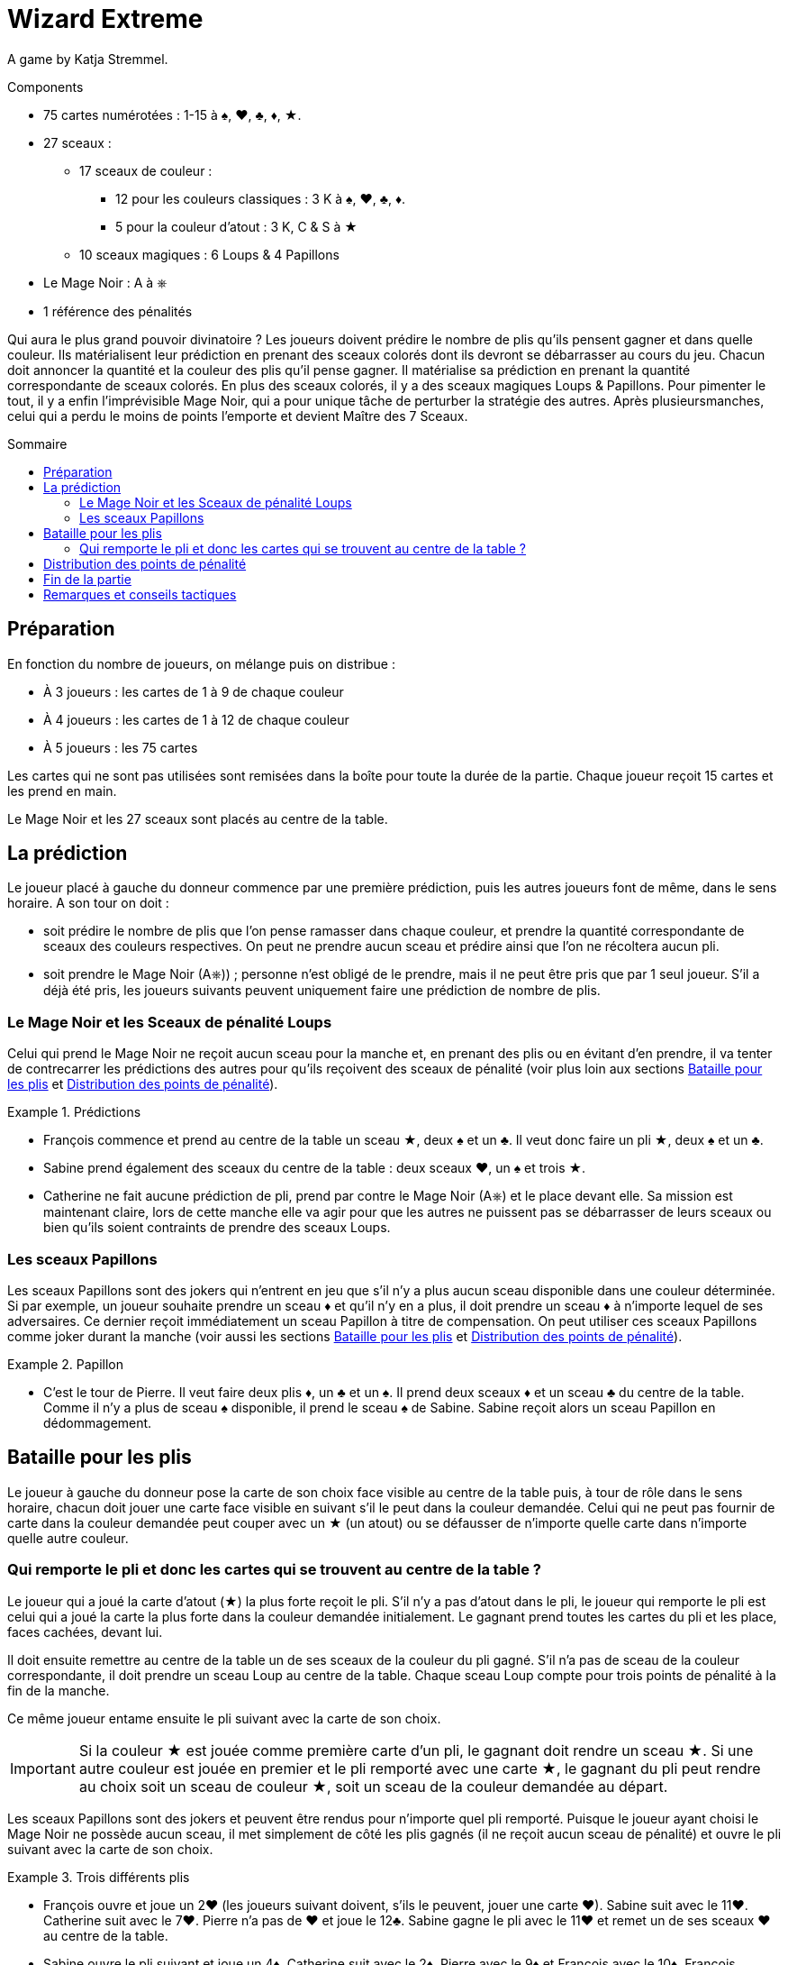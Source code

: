 = Wizard Extreme
:toc: preamble
:toclevels: 4
:toc-title: Sommaire
:icons: font

A game by  Katja Stremmel.

.Components
****
* 75 cartes numérotées : 1-15 à ♠, ♥, ♣, ♦, ★.
* 27 sceaux :
** 17 sceaux de couleur :
*** 12 pour les couleurs classiques : 3 K à ♠, ♥, ♣, ♦.
*** 5 pour la couleur d'atout : 3 K, C & S à ★
** 10 sceaux magiques : 6 Loups & 4 Papillons
* Le Mage Noir : A à ⎈
* 1 référence des pénalités
****

Qui aura le plus grand pouvoir divinatoire ?
Les joueurs doivent prédire le nombre de plis qu’ils pensent gagner et dans quelle couleur.
Ils matérialisent leur prédiction en prenant des sceaux colorés dont ils devront se débarrasser au cours du jeu.
Chacun doit annoncer la quantité et la couleur des plis qu’il pense gagner.
Il matérialise sa prédiction en prenant la quantité correspondante de sceaux colorés.
En plus des sceaux colorés, il y a des sceaux magiques Loups & Papillons.
Pour pimenter le tout, il y a enfin l’imprévisible Mage Noir, qui a pour unique tâche de perturber la stratégie des autres.
Après plusieursmanches, celui qui a perdu le moins de points l’emporte et devient Maître des 7 Sceaux.


== Préparation

En fonction du nombre de joueurs, on mélange puis on distribue :

* À 3 joueurs : les cartes de 1 à 9 de chaque couleur
* À 4 joueurs : les cartes de 1 à 12 de chaque couleur
* À 5 joueurs : les 75 cartes

Les cartes qui ne sont pas utilisées sont remisées dans la boîte pour toute la durée de la partie.
Chaque joueur reçoit 15 cartes et les prend en main.

Le Mage Noir et les 27 sceaux sont placés au centre de la table.


== La prédiction

Le joueur placé à gauche du donneur commence par une première prédiction, puis les autres joueurs font de même, dans le sens horaire.
A son tour on doit :

* soit prédire le nombre de plis que l’on pense ramasser dans chaque couleur, et prendre la quantité correspondante de sceaux des couleurs respectives.
On peut ne prendre aucun sceau et prédire ainsi que l’on ne récoltera aucun pli.
* soit prendre le Mage Noir (A⎈)) ; personne n’est obligé de le prendre, mais il ne peut être pris que par 1 seul joueur.
S’il a déjà été pris, les joueurs suivants peuvent uniquement faire une prédiction de nombre de plis.


=== Le Mage Noir et les Sceaux de pénalité Loups

Celui qui prend le Mage Noir ne reçoit aucun sceau pour la manche et, en prenant des plis ou en évitant d’en prendre, il va tenter de contrecarrer les prédictions des autres pour qu’ils reçoivent des sceaux de pénalité (voir plus loin aux sections <<bataille-pour-plis>> et <<points-de-pénalité>>).

.Prédictions
====
* François commence et prend au centre de la table un sceau ★, deux ♠ et un ♣.
Il veut donc faire un pli ★, deux ♠ et un ♣.
* Sabine prend également des sceaux du centre de la table : deux sceaux ♥, un ♠ et trois ★.
* Catherine ne fait aucune prédiction de pli, prend par contre le Mage Noir (A⎈) et le place devant elle.
Sa mission est maintenant claire, lors de cette manche elle va agir pour que les autres ne puissent pas se débarrasser de leurs sceaux ou bien qu’ils soient contraints de prendre des sceaux Loups.
====


=== Les sceaux Papillons

Les sceaux Papillons sont des jokers qui n’entrent en jeu que s’il n’y a plus aucun sceau disponible dans une couleur déterminée.
Si par exemple, un joueur souhaite prendre un sceau ♦ et qu’il n’y en a plus, il doit prendre un sceau ♦ à n’importe lequel de ses adversaires.
Ce dernier reçoit immédiatement un sceau Papillon à titre de compensation.
On peut utiliser ces sceaux Papillons comme joker durant la manche (voir aussi les sections <<bataille-pour-plis>> et <<points-de-pénalité>>).

.Papillon
====
* C’est le tour de Pierre. Il veut faire deux plis ♦, un ♣ et un ♠.
Il prend deux sceaux ♦ et un sceau ♣ du centre de la table.
Comme il n’y a plus de sceau ♠ disponible, il prend le sceau ♠ de Sabine.
Sabine reçoit alors un sceau Papillon en dédommagement.
====


[[bataille-pour-plis]]
== Bataille pour les plis

Le joueur à gauche du donneur pose la carte de son choix face visible au centre de la table puis, à tour de rôle dans le sens horaire, chacun doit jouer une carte face visible en suivant s’il le peut dans la couleur demandée.
Celui qui ne peut pas fournir de carte dans la couleur demandée peut couper avec un ★ (un atout) ou se défausser de n’importe quelle carte dans n’importe quelle autre couleur.


=== Qui remporte le pli et donc les cartes qui se trouvent au centre de la table ?

Le joueur qui a joué la carte d’atout (★) la plus forte reçoit le pli.
S’il n’y a pas d’atout dans le pli, le joueur qui remporte le pli est celui qui a joué la carte la plus forte dans la couleur demandée initialement.
Le gagnant prend toutes les cartes du pli et les place, faces cachées, devant lui.

Il doit ensuite remettre au centre de la table un de ses sceaux de la couleur du pli gagné.
S’il n’a pas de sceau de la couleur correspondante, il doit prendre un sceau Loup au centre de la table.
Chaque sceau Loup compte pour trois points de pénalité à la fin de la manche.

Ce même joueur entame ensuite le pli suivant avec la carte de son choix.

IMPORTANT: Si la couleur ★ est jouée comme première carte d’un pli, le gagnant doit rendre un sceau ★.
Si une autre couleur est jouée en premier et le pli remporté avec une carte ★, le gagnant du pli peut rendre au choix soit un sceau de couleur ★, soit un sceau de la couleur demandée au départ.

Les sceaux Papillons sont des jokers et peuvent être rendus pour n’importe quel pli remporté.
Puisque le joueur ayant choisi le Mage Noir ne possède aucun sceau, il met simplement de côté les plis gagnés (il ne reçoit aucun sceau de pénalité) et ouvre le pli suivant avec la carte de son choix.

.Trois différents plis
====
* François ouvre et joue un 2♥ (les joueurs suivant doivent, s’ils le peuvent, jouer une carte ♥).
Sabine suit avec le 11♥.
Catherine suit avec le 7♥.
Pierre n’a pas de ♥ et joue le 12♣.
Sabine gagne le pli avec le 11♥ et remet un de ses sceaux ♥ au centre de la table.
* Sabine ouvre le pli suivant et joue un 4♦.
Catherine suit avec le 2♦, Pierre avec le 9♦ et François avec le 10♦.
François remporte le pli, mais il n’a pas de sceau ♦.
Il doit prendre du centre de la table un sceau de pénalité Loup.
* François ouvre le pli suivant et joue le 8♥.
Sabine n’a pas de ♥ et coupe avec le 3★.
Catherine suit avec le 1♥.
Pierre n’a pas de ♥ et joue un 8♣.
Sabine remporte le pli, car elle a coupé avec le 3★.
Elle peut rendre un sceau ♥ ou un ★.
====


[[points-de-pénalité]]
== Distribution des points de pénalité

La manche se termine une fois que toutes les cartes en main ont été jouées, les joueurs comptent alors leurs points de pénalité :

* Les joueurs qui n’ont plus aucun sceau devant eux ne marquent aucun point.
* Chaque sceau de couleur restant aux joueurs compte pour deux points de pénalité.
* Chaque sceau Loup compte pour trois points de pénalité.
* Chaque sceau Papillon compte pour quatre points de pénalité.
* Le joueur ayant choisi de jouer le Mage Noir reçoit quatre points de pénalité au maximum.
Ces quatre points de pénalité sont réduits d’un point pour chaque sceau Loup pris par un joueur adverse.
Si par exemple, les autres joueurs ont dû prendre au total trois sceaux Loups, alors le Mage Noir reçoit : stem:[4 - 3 = 1] point de pénalité.
S’il parvient à mieux perturber le jeu de ses adversaires de manière à ce qu’ils doivent prendre au moins quatre sceaux Loup, le Mage Noir ne marque pas de points de pénalité.

.Points
====
* François reçoit trois points de pénalité pour le sceau Loup.
* Sabine reçoit quatre points de pénalité pour le sceau Papillon.
* Pierre reçoit cinq points de pénalité, deux pour le sceau ♦ et trois pour le sceau Loup.
* Catherine, en tant que Mage Noir, reçoit deux points de pénalité, car les autres ont pris deux sceaux Loups (stem:[4 - 2 = 2]).
====

Les scores sont notés et additionnés aux scores précédents, puis tous les sceaux et le Mage Noir retournent au centre de la table.
Le joueur placé à gauche du précédent donneur redistribue les cartes et celui qui est à sa gauche débute une nouvelle manche.


== Fin de la partie

On joue autant de manches que de joueurs, sauf lors d’une partie à trois joueurs où on jouera six manches.

Celui qui a perdu le moins de points en fin de partie est déclaré vainqueur


== Remarques et conseils tactiques

* Quand on réalise un pli, il faut rendre immédiatement un sceau : il est interdit de le rendre plus tard.
* Il n’y a que 6 sceaux Loups et on ne peut donc pas en distribuer plus de six lors d’une manche.
Le joueur qui devrait prendre un septième sceau Loup a de la chance : il n’en reçoit pas !
* Lors de la prédiction des plis, chaque joueur doit bien penser qu’avec l’atout (cartes ★) chacune des autres couleurs demandées peut être coupée et qu’il peut rendre ainsi un sceau ★ ou le sceau de la couleur appelée.
* Il peut être intéressant de prendre le Mage Noir si on ne possède que peu voir aucune carte dans une ou plusieurs couleurs.
À chaque fois que l’on ne pourra pas suivre, on pourra alors perturber les plans adverses, soit en coupant pour faire le pli, soit en se défaussant d’une forte carte dans une autre couleur.
* Lors d’une partie à trois, le Mage Noir est beaucoup plus attractif et lucratif.
Pour le rendre moins avantageux, les joueurs peuvent convenir en début de partie de fixer à cinq points de pénalité sa valeur nominale.
* Ceux qui souhaitent jouer plus longtemps peuvent convenir de jouer 8 manches à quatre joueurs, ou 10 manches à cinq.
En ce cas, il est recommandé d’augmenter les points de pénalité du Mage Noir dans la seconde moitié de la partie, en les faisant passer de quatre à cinq points de pénalité après la première moitié des manches.
